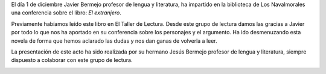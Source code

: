 .. title: Conferencia sobre ¨El Extranjero¨ - Albert Camus
.. slug: conferencia-el-extranjero-albert-camus
.. date: 2017-12-5 21:30
.. tags: Conferencias, Talleres, Actividades, Club de Lectura, Taller de Literatura
.. description: Conferencia sobre ¨El Extranjero¨ de Albert Camus
.. previewimage: /galleries/2017/conferencia-el-extranjero/conferencia-el-extranjero.png

El día 1 de diciembre Javier Bermejo profesor de lengua y literatura, ha impartido en la biblioteca de Los Navalmorales una conferencia sobre el libro: *El extranjero*. 

Previamente habíamos leído este libro en El Taller de Lectura. Desde este grupo de lectura damos las gracias a Javier por todo lo que nos ha aportado en su conferencia sobre los personajes y  el argumento. Ha ido desmenuzando esta novela de forma que hemos aclarado las dudas y nos dan ganas de volverla a leer.

La presentación de este acto ha sido realizada por su hermano Jesús Bermejo profesor de lengua y literatura, siempre dispuesto a colaborar con este grupo de lectura.

.. container:: inline

    .. thumbnail:: /galleries/2017/conferencia-el-extranjero/conferencia-el-extranjero.1.jpg
        :height: 300px
        :align: center
        :target: /galleries/2017/conferencia-el-extranjero/conferencia-el-extranjero.1.jpg

    .. thumbnail:: /galleries/2017/conferencia-el-extranjero/conferencia-el-extranjero.2.jpg
        :height: 300px
        :align: center
        :target: /galleries/2017/conferencia-el-extranjero/conferencia-el-extranjero.2.jpg

    .. thumbnail:: /galleries/2017/conferencia-el-extranjero/conferencia-el-extranjero.png
        :height: 400px
        :align: center
        :target: /galleries/2017/conferencia-el-extranjero/conferencia-el-extranjero.png

